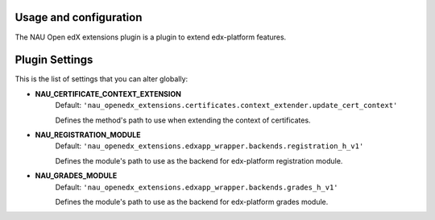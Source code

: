 Usage and configuration
=======================

The NAU Open edX extensions plugin is a plugin to extend edx-platform features.

Plugin Settings
===============

This is the list of settings that you can alter globally:

- **NAU_CERTIFICATE_CONTEXT_EXTENSION**
    Default: ``'nau_openedx_extensions.certificates.context_extender.update_cert_context'``

    Defines the method's path to use when extending the context of certificates.

- **NAU_REGISTRATION_MODULE**
    Default: ``'nau_openedx_extensions.edxapp_wrapper.backends.registration_h_v1'``

    Defines the module's path to use as the backend for edx-platform registration module.    

- **NAU_GRADES_MODULE**
    Default: ``'nau_openedx_extensions.edxapp_wrapper.backends.grades_h_v1'``

    Defines the module's path to use as the backend for edx-platform grades module.
